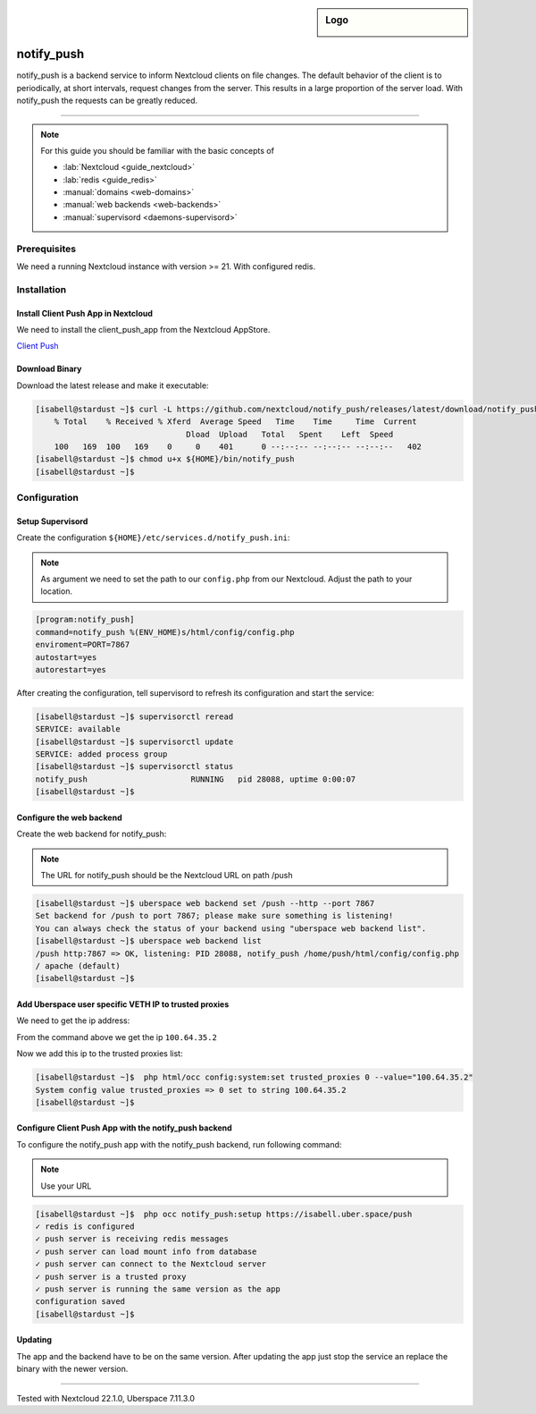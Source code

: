 .. highlight:: console
.. author:: Marius Bertram <marius@brtrm.de>


.. tag:: lang-rust
.. tag:: web
.. tag:: file-storage
.. tag:: sync

.. sidebar:: Logo

  .. image:: _static/images/nextcloud.svg
      :align: center

###########
notify_push
###########

.. tag_list::

notify_push is a backend service to inform Nextcloud clients on file changes. 
The default behavior of the client is to periodically, at short intervals, request changes from the server.
This results in a large proportion of the server load.
With notify_push the requests can be greatly reduced.

----

.. note:: For this guide you should be familiar with the basic concepts of

  * :lab:`Nextcloud <guide_nextcloud>`
  * :lab:`redis <guide_redis>`
  * :manual:`domains <web-domains>`
  * :manual:`web backends <web-backends>`
  * :manual:`supervisord <daemons-supervisord>`

Prerequisites
=============

We need a running Nextcloud instance with  version >= 21.
With configured redis.

Installation
============

Install Client Push App in Nextcloud
------------------------------------
We need to install the client_push_app from the Nextcloud AppStore.

`Client Push`_

Download Binary
---------------
Download the latest release and make it executable:

.. code-block:: console

    [isabell@stardust ~]$ curl -L https://github.com/nextcloud/notify_push/releases/latest/download/notify_push-x86_64-unknown-linux-musl -o ${HOME}/bin/notify_push
        % Total    % Received % Xferd  Average Speed   Time    Time     Time  Current
                                    Dload  Upload   Total   Spent    Left  Speed
        100   169  100   169    0     0    401      0 --:--:-- --:--:-- --:--:--   402
    [isabell@stardust ~]$ chmod u+x ${HOME}/bin/notify_push
    [isabell@stardust ~]$


Configuration
=============

Setup Supervisord
-----------------

Create the configuration ``${HOME}/etc/services.d/notify_push.ini``:

.. Note:: As argument we need to set the path to our ``config.php`` from our Nextcloud. Adjust the path to your location.

.. code-block:: ini
    
    [program:notify_push]
    command=notify_push %(ENV_HOME)s/html/config/config.php
    enviroment=PORT=7867
    autostart=yes
    autorestart=yes

After creating the configuration, tell supervisord to refresh its configuration and start the service:

.. code-block:: console

    [isabell@stardust ~]$ supervisorctl reread
    SERVICE: available
    [isabell@stardust ~]$ supervisorctl update
    SERVICE: added process group
    [isabell@stardust ~]$ supervisorctl status
    notify_push                      RUNNING   pid 28088, uptime 0:00:07
    [isabell@stardust ~]$


Configure the web backend
-------------------------

Create the web backend for notify_push:

.. Note:: The URL for notify_push should be the Nextcloud URL on path /push


.. code-block:: console

    [isabell@stardust ~]$ uberspace web backend set /push --http --port 7867
    Set backend for /push to port 7867; please make sure something is listening!
    You can always check the status of your backend using "uberspace web backend list".
    [isabell@stardust ~]$ uberspace web backend list
    /push http:7867 => OK, listening: PID 28088, notify_push /home/push/html/config/config.php
    / apache (default)
    [isabell@stardust ~]$


Add Uberspace user specific VETH IP to trusted proxies
------------------------------------------------------
We need to get the ip address:

.. code-block:: console 
    :emphasize-lines: 10

    [isabell@stardust ~]$ ip addr
    1: lo: <LOOPBACK,UP,LOWER_UP> mtu 65536 qdisc noqueue state UNKNOWN group default qlen 1000
    link/loopback 00:00:00:00:00:00 brd 00:00:00:00:00:00
    inet 127.0.0.1/8 scope host lo
        valid_lft forever preferred_lft forever
    inet6 ::1/128 scope host 
        valid_lft forever preferred_lft forever
    71: veth_isabell@if72: <BROADCAST,MULTICAST,UP,LOWER_UP> mtu 1500 qdisc noqueue state UP group default qlen 1000
    link/ether 42:2e:5c:a9:10:a6 brd ff:ff:ff:ff:ff:ff link-netnsid 0
    inet 100.64.35.2/30 scope global veth_push
       valid_lft forever preferred_lft forever
    inet6 fd75:6272:7370:23::2/64 scope global 
       valid_lft forever preferred_lft forever
    inet6 fe80::402e:5cff:fea9:10a6/64 scope link 
       valid_lft forever preferred_lft forever
    [isabell@stardust ~]$ 

From the command above we get the ip ``100.64.35.2`` 

Now we add this ip to the trusted proxies list:

.. code-block:: console

   [isabell@stardust ~]$  php html/occ config:system:set trusted_proxies 0 --value="100.64.35.2"
   System config value trusted_proxies => 0 set to string 100.64.35.2
   [isabell@stardust ~]$


Configure Client Push App with the notify_push backend
------------------------------------------------------

To configure the notify_push app with the notify_push backend, run following command:

.. Note:: Use your URL

.. code-block:: console

    [isabell@stardust ~]$  php occ notify_push:setup https://isabell.uber.space/push           
    ✓ redis is configured
    ✓ push server is receiving redis messages
    ✓ push server can load mount info from database
    ✓ push server can connect to the Nextcloud server
    ✓ push server is a trusted proxy
    ✓ push server is running the same version as the app
    configuration saved
    [isabell@stardust ~]$ 

Updating
--------

The app and the backend have to be on the same version.
After updating the app just stop the service an replace the binary with the newer version.

.. _`Client Push`: https://apps.nextcloud.com/apps/notify_push

----

Tested with Nextcloud 22.1.0, Uberspace 7.11.3.0

.. author_list::

